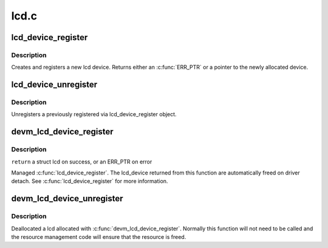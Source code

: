 .. -*- coding: utf-8; mode: rst -*-

=====
lcd.c
=====


.. _`lcd_device_register`:

lcd_device_register
===================

.. c:function:: struct lcd_device *lcd_device_register (const char *name, struct device *parent, void *devdata, struct lcd_ops *ops)

    register a new object of lcd_device class.

    :param const char \*name:
        the name of the new object(must be the same as the name of the
        respective framebuffer device).

    :param struct device \*parent:

        *undescribed*

    :param void \*devdata:
        an optional pointer to be stored in the device. The
        methods may retrieve it by using lcd_get_data(ld).

    :param struct lcd_ops \*ops:
        the lcd operations structure.



.. _`lcd_device_register.description`:

Description
-----------

Creates and registers a new lcd device. Returns either an :c:func:`ERR_PTR`
or a pointer to the newly allocated device.



.. _`lcd_device_unregister`:

lcd_device_unregister
=====================

.. c:function:: void lcd_device_unregister (struct lcd_device *ld)

    unregisters a object of lcd_device class.

    :param struct lcd_device \*ld:
        the lcd device object to be unregistered and freed.



.. _`lcd_device_unregister.description`:

Description
-----------

Unregisters a previously registered via lcd_device_register object.



.. _`devm_lcd_device_register`:

devm_lcd_device_register
========================

.. c:function:: struct lcd_device *devm_lcd_device_register (struct device *dev, const char *name, struct device *parent, void *devdata, struct lcd_ops *ops)

    resource managed lcd_device_register()

    :param struct device \*dev:
        the device to register

    :param const char \*name:
        the name of the device

    :param struct device \*parent:
        a pointer to the parent device

    :param void \*devdata:
        an optional pointer to be stored for private driver use

    :param struct lcd_ops \*ops:
        the lcd operations structure



.. _`devm_lcd_device_register.description`:

Description
-----------

``return`` a struct lcd on success, or an ERR_PTR on error

Managed :c:func:`lcd_device_register`. The lcd_device returned from this function
are automatically freed on driver detach. See :c:func:`lcd_device_register`
for more information.



.. _`devm_lcd_device_unregister`:

devm_lcd_device_unregister
==========================

.. c:function:: void devm_lcd_device_unregister (struct device *dev, struct lcd_device *ld)

    resource managed lcd_device_unregister()

    :param struct device \*dev:
        the device to unregister

    :param struct lcd_device \*ld:
        the lcd device to unregister



.. _`devm_lcd_device_unregister.description`:

Description
-----------

Deallocated a lcd allocated with :c:func:`devm_lcd_device_register`. Normally
this function will not need to be called and the resource management
code will ensure that the resource is freed.

